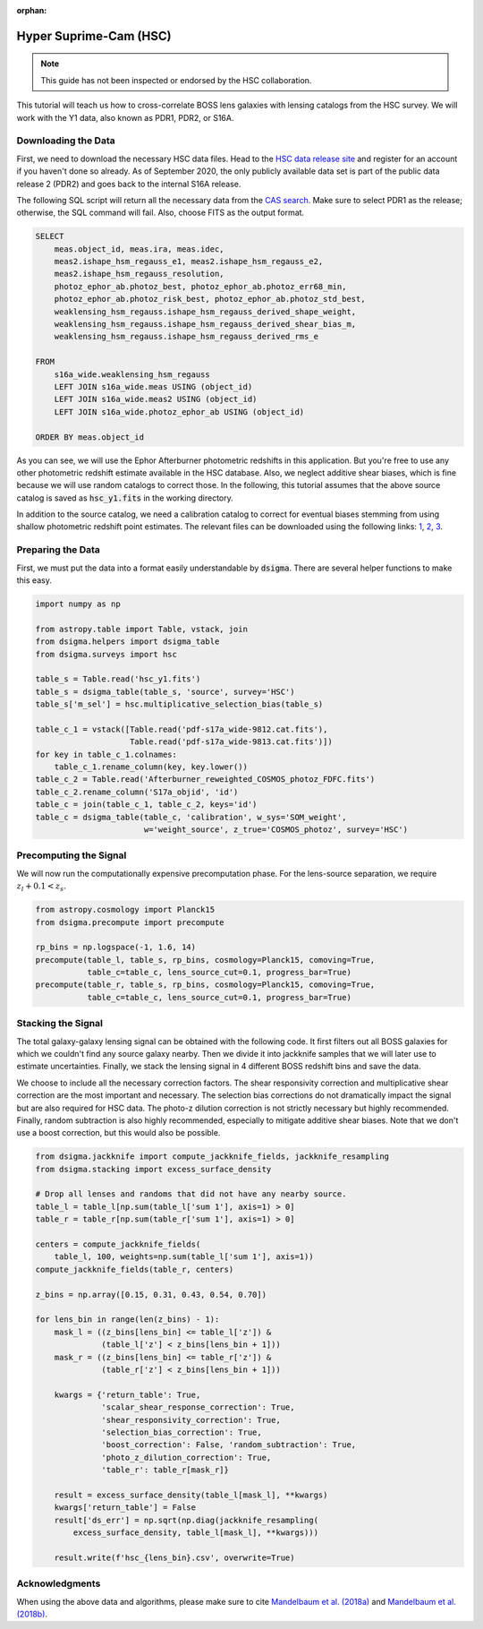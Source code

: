 :orphan:

Hyper Suprime-Cam (HSC)
=======================

.. note::
    This guide has not been inspected or endorsed by the HSC collaboration.

This tutorial will teach us how to cross-correlate BOSS lens galaxies with lensing catalogs from the HSC survey. We will work with the Y1 data, also known as PDR1, PDR2, or S16A.

Downloading the Data
--------------------

First, we need to download the necessary HSC data files. Head to the `HSC data release site <https://hsc-release.mtk.nao.ac.jp/doc/>`_ and register for an account if you haven't done so already. As of September 2020, the only publicly available data set is part of the public data release 2 (PDR2) and goes back to the internal S16A release.

The following SQL script will return all the necessary data from the `CAS search <https://hsc-release.mtk.nao.ac.jp/datasearch/>`_. Make sure to select PDR1 as the release; otherwise, the SQL command will fail. Also, choose FITS as the output format.

.. code-block:: sql

    SELECT
        meas.object_id, meas.ira, meas.idec,
        meas2.ishape_hsm_regauss_e1, meas2.ishape_hsm_regauss_e2,
        meas2.ishape_hsm_regauss_resolution,
        photoz_ephor_ab.photoz_best, photoz_ephor_ab.photoz_err68_min,
        photoz_ephor_ab.photoz_risk_best, photoz_ephor_ab.photoz_std_best,
        weaklensing_hsm_regauss.ishape_hsm_regauss_derived_shape_weight,
        weaklensing_hsm_regauss.ishape_hsm_regauss_derived_shear_bias_m,
        weaklensing_hsm_regauss.ishape_hsm_regauss_derived_rms_e

    FROM
        s16a_wide.weaklensing_hsm_regauss
        LEFT JOIN s16a_wide.meas USING (object_id)
        LEFT JOIN s16a_wide.meas2 USING (object_id)
    	LEFT JOIN s16a_wide.photoz_ephor_ab USING (object_id)

    ORDER BY meas.object_id

As you can see, we will use the Ephor Afterburner photometric redshifts in this application. But you're free to use any other photometric redshift estimate available in the HSC database. Also, we neglect additive shear biases, which is fine because we will use random catalogs to correct those. In the following, this tutorial assumes that the above source catalog is saved as :code:`hsc_y1.fits` in the working directory.

In addition to the source catalog, we need a calibration catalog to correct for eventual biases stemming from using shallow photometric redshift point estimates. The relevant files can be downloaded using the following links: `1 <https://hsc-release.mtk.nao.ac.jp/archive/filetree/cosmos_photoz_catalog_reweighted_to_s16a_shape_catalog/Afterburner_reweighted_COSMOS_photoz_FDFC.fits>`_, `2 <https://hsc-release.mtk.nao.ac.jp/archive/filetree/cosmos_photoz_catalog_reweighted_to_s16a_shape_catalog/ephor_ab/pdf-s17a_wide-9812.cat.fits>`_, `3 <https://hsc-release.mtk.nao.ac.jp/archive/filetree/cosmos_photoz_catalog_reweighted_to_s16a_shape_catalog/ephor_ab/pdf-s17a_wide-9813.cat.fits>`_.

Preparing the Data
------------------

First, we must put the data into a format easily understandable by :code:`dsigma`. There are several helper functions to make this easy.

.. code-block:: python

    import numpy as np

    from astropy.table import Table, vstack, join
    from dsigma.helpers import dsigma_table
    from dsigma.surveys import hsc

    table_s = Table.read('hsc_y1.fits')
    table_s = dsigma_table(table_s, 'source', survey='HSC')
    table_s['m_sel'] = hsc.multiplicative_selection_bias(table_s)

    table_c_1 = vstack([Table.read('pdf-s17a_wide-9812.cat.fits'),
                        Table.read('pdf-s17a_wide-9813.cat.fits')])
    for key in table_c_1.colnames:
        table_c_1.rename_column(key, key.lower())
    table_c_2 = Table.read('Afterburner_reweighted_COSMOS_photoz_FDFC.fits')
    table_c_2.rename_column('S17a_objid', 'id')
    table_c = join(table_c_1, table_c_2, keys='id')
    table_c = dsigma_table(table_c, 'calibration', w_sys='SOM_weight',
                           w='weight_source', z_true='COSMOS_photoz', survey='HSC')

Precomputing the Signal
-----------------------

We will now run the computationally expensive precomputation phase. For the lens-source separation, we require :math:`z_l + 0.1 < z_s`.

.. code-block:: python

    from astropy.cosmology import Planck15
    from dsigma.precompute import precompute

    rp_bins = np.logspace(-1, 1.6, 14)
    precompute(table_l, table_s, rp_bins, cosmology=Planck15, comoving=True,
               table_c=table_c, lens_source_cut=0.1, progress_bar=True)
    precompute(table_r, table_s, rp_bins, cosmology=Planck15, comoving=True,
               table_c=table_c, lens_source_cut=0.1, progress_bar=True)

Stacking the Signal
-------------------

The total galaxy-galaxy lensing signal can be obtained with the following code. It first filters out all BOSS galaxies for which we couldn't find any source galaxy nearby. Then we divide it into jackknife samples that we will later use to estimate uncertainties. Finally, we stack the lensing signal in 4 different BOSS redshift bins and save the data.

We choose to include all the necessary correction factors. The shear responsivity correction and multiplicative shear correction are the most important and necessary. The selection bias corrections do not dramatically impact the signal but are also required for HSC data. The photo-z dilution correction is not strictly necessary but highly recommended. Finally, random subtraction is also highly recommended, especially to mitigate additive shear biases. Note that we don't use a boost correction, but this would also be possible.

.. code-block:: python

    from dsigma.jackknife import compute_jackknife_fields, jackknife_resampling
    from dsigma.stacking import excess_surface_density

    # Drop all lenses and randoms that did not have any nearby source.
    table_l = table_l[np.sum(table_l['sum 1'], axis=1) > 0]
    table_r = table_r[np.sum(table_r['sum 1'], axis=1) > 0]

    centers = compute_jackknife_fields(
        table_l, 100, weights=np.sum(table_l['sum 1'], axis=1))
    compute_jackknife_fields(table_r, centers)

    z_bins = np.array([0.15, 0.31, 0.43, 0.54, 0.70])

    for lens_bin in range(len(z_bins) - 1):
        mask_l = ((z_bins[lens_bin] <= table_l['z']) &
                  (table_l['z'] < z_bins[lens_bin + 1]))
        mask_r = ((z_bins[lens_bin] <= table_r['z']) &
                  (table_r['z'] < z_bins[lens_bin + 1]))

        kwargs = {'return_table': True,
                  'scalar_shear_response_correction': True,
                  'shear_responsivity_correction': True,
                  'selection_bias_correction': True,
                  'boost_correction': False, 'random_subtraction': True,
                  'photo_z_dilution_correction': True,
                  'table_r': table_r[mask_r]}

        result = excess_surface_density(table_l[mask_l], **kwargs)
        kwargs['return_table'] = False
        result['ds_err'] = np.sqrt(np.diag(jackknife_resampling(
            excess_surface_density, table_l[mask_l], **kwargs)))

        result.write(f'hsc_{lens_bin}.csv', overwrite=True)

Acknowledgments
---------------

When using the above data and algorithms, please make sure to cite `Mandelbaum et al. (2018a) <https://doi.org/10.1093/pasj/psx130>`_ and `Mandelbaum et al. (2018b) <https://doi.org/10.1093/mnras/sty2420>`_.

